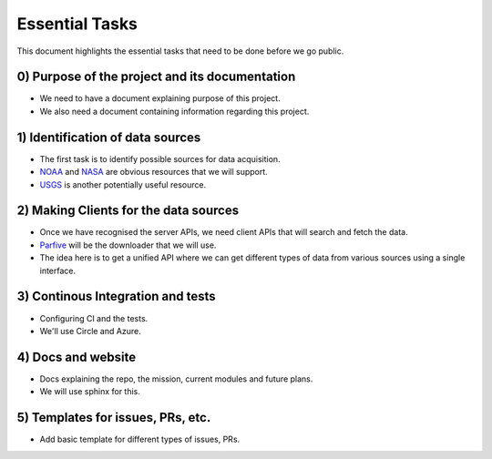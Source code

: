===============
Essential Tasks
===============

This document highlights the essential tasks that need to be done before we go public.

0) Purpose of the project and its documentation
"""""""""""""""""""""""""""""""""""""""""""""""
* We need to have a document explaining purpose of this project.

* We also need a document containing information regarding this project.

1) Identification of data sources
"""""""""""""""""""""""""""""""""
* The first task is to identify possible sources for data acquisition.

* `NOAA <https://www.noaa.gov/topic-tags/wildfires>`_ and `NASA <https://earthdata.nasa.gov/learn/toolkits/wildfires>`_
  are obvious resources that we will support.

* `USGS <https://www.usgs.gov/products/data-and-tools/apis>`_ is another potentially useful resource.

2) Making Clients for the data sources
""""""""""""""""""""""""""""""""""""""
* Once we have recognised the server APIs, we need client APIs that will search and fetch the data.

* `Parfive <https://github.com/Cadair/parfive>`_ will be the downloader that we will use.

* The idea here is to get a unified API where we can get different types of data from various sources using a single interface.

3) Continous Integration and tests
""""""""""""""""""""""""""""""""""
* Configuring CI and the tests.

* We'll use Circle and Azure.

4) Docs and website
"""""""""""""""""""
* Docs explaining the repo, the mission, current modules and future plans.

* We will use sphinx for this.

5) Templates for issues, PRs, etc.
""""""""""""""""""""""""""""""""""
* Add basic template for different types of issues, PRs.
